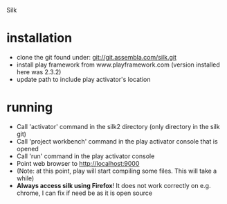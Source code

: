 Silk

* installation
- clone the git found under: git://git.assembla.com/silk.git
- install play framework from www.playframework.com (version installed here was 2.3.2)
- update path to include play activator's location
* running
- Call 'activator' command in the silk2 directory (only directory in the silk git)
- Call 'project workbench' command in the play activator console that is opened
- Call 'run' command in the play activator console
- Point web browser to http://localhost:9000 
- (Note: at this point, play will start compiling some files. This will take a while)
- *Always access silk using Firefox*! It does not work correctly on e.g. chrome, I can fix if need be as it is open source
